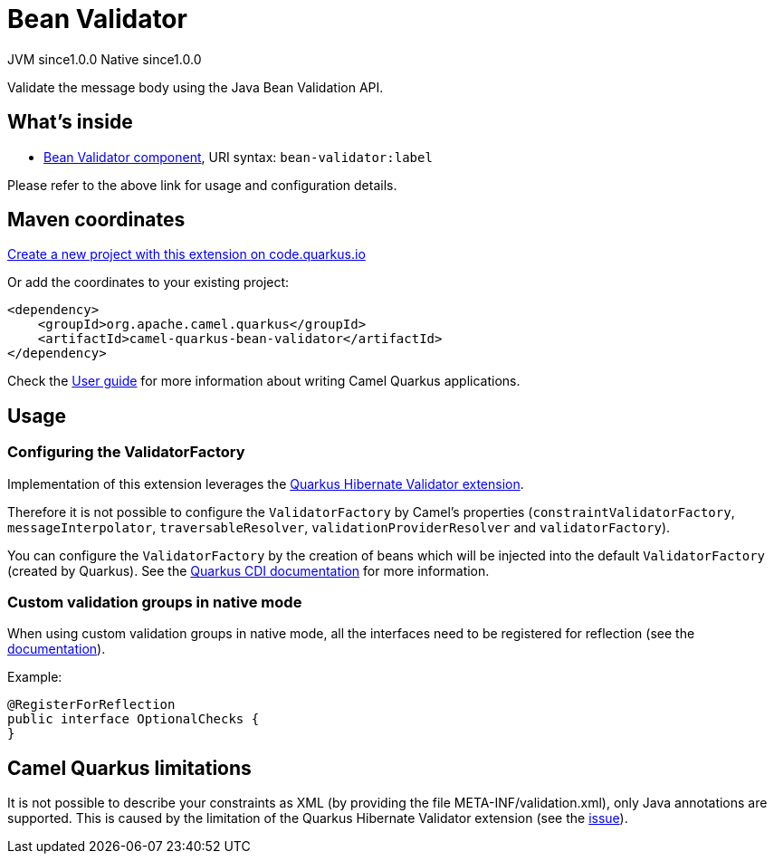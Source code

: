 // Do not edit directly!
// This file was generated by camel-quarkus-maven-plugin:update-extension-doc-page
= Bean Validator
:page-aliases: extensions/bean-validator.adoc
:linkattrs:
:cq-artifact-id: camel-quarkus-bean-validator
:cq-native-supported: true
:cq-status: Stable
:cq-status-deprecation: Stable
:cq-description: Validate the message body using the Java Bean Validation API.
:cq-deprecated: false
:cq-jvm-since: 1.0.0
:cq-native-since: 1.0.0

[.badges]
[.badge-key]##JVM since##[.badge-supported]##1.0.0## [.badge-key]##Native since##[.badge-supported]##1.0.0##

Validate the message body using the Java Bean Validation API.

== What's inside

* xref:{cq-camel-components}::bean-validator-component.adoc[Bean Validator component], URI syntax: `bean-validator:label`

Please refer to the above link for usage and configuration details.

== Maven coordinates

https://code.quarkus.io/?extension-search=camel-quarkus-bean-validator[Create a new project with this extension on code.quarkus.io, window="_blank"]

Or add the coordinates to your existing project:

[source,xml]
----
<dependency>
    <groupId>org.apache.camel.quarkus</groupId>
    <artifactId>camel-quarkus-bean-validator</artifactId>
</dependency>
----

Check the xref:user-guide/index.adoc[User guide] for more information about writing Camel Quarkus applications.

== Usage

=== Configuring the ValidatorFactory

Implementation of this extension leverages the https://quarkus.io/guides/validation[Quarkus Hibernate Validator extension].

Therefore it is not possible to configure the `ValidatorFactory` by Camel's properties (`constraintValidatorFactory`, `messageInterpolator`, `traversableResolver`, `validationProviderResolver` and `validatorFactory`).

You can configure the `ValidatorFactory` by the creation of beans which will be injected into the default `ValidatorFactory` (created by Quarkus).
See the https://quarkus.io/guides/validation#hibernate-validator-extension-and-cdi[Quarkus CDI documentation] for more information.

=== Custom validation groups in native mode

When using custom validation groups in native mode, all the interfaces need to be registered for reflection (see the https://quarkus.io/guides/writing-native-applications-tips#register-reflection[documentation]).

Example:
[source,java]
----
@RegisterForReflection
public interface OptionalChecks {
}
----


== Camel Quarkus limitations

It is not possible to describe your constraints as XML (by providing the file META-INF/validation.xml), only Java annotations are supported.
This is caused by the limitation of the Quarkus Hibernate Validator extension (see the https://github.com/quarkusio/quarkus/issues/24027[issue]).


